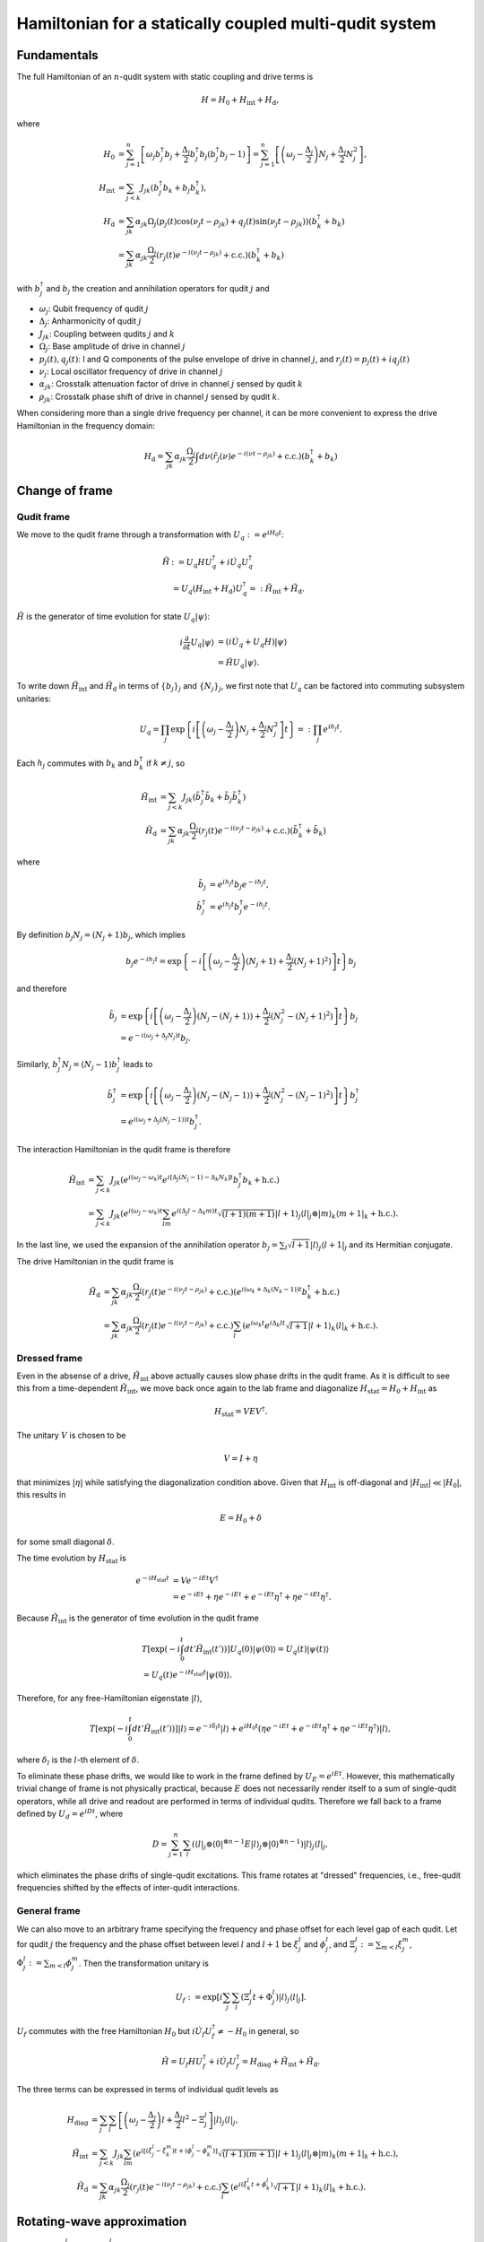 =======================================================
Hamiltonian for a statically coupled multi-qudit system
=======================================================

Fundamentals
============

The full Hamiltonian of an :math:`n`-qudit system with static coupling and drive terms is

.. math::

    H = H_0 + H_{\mathrm{int}} + H_{\mathrm{d}},

where

.. math::

    H_0 & = \sum_{j=1}^{n} \left[ \omega_j b_j^{\dagger} b_j + \frac{\Delta_j}{2} b_j^{\dagger} b_j (b_j^{\dagger} b_j - 1) \right]
          = \sum_{j=1}^{n} \left[ \left( \omega_j - \frac{\Delta_j}{2} \right) N_j + \frac{\Delta_j}{2} N_j^2 \right], \\
    H_{\mathrm{int}} & = \sum_{j<k} J_{jk} \left( b_j^{\dagger} b_k + b_j b_k^{\dagger} \right), \\
    H_{\mathrm{d}} & = \sum_{jk} \alpha_{jk} \Omega_j \left( p_j(t) \cos (\nu_j t - \rho_{jk}) + q_j(t) \sin (\nu_j t - \rho_{jk}) \right)
                       \left( b_k^{\dagger} + b_k \right) \\
                   & = \sum_{jk} \alpha_{jk} \frac{\Omega_j}{2} \left( r_j(t) e^{-i(\nu_j t - \rho_{jk})} + \mathrm{c.c.} \right)
                       \left( b_k^{\dagger} + b_k \right)

with :math:`b_j^{\dagger}` and :math:`b_j` the creation and annihilation operators for qudit :math:`j` and

- :math:`\omega_j`: Qubit frequency of qudit :math:`j`
- :math:`\Delta_j`: Anharmonicity of qudit :math:`j`
- :math:`J_{jk}`: Coupling between qudits :math:`j` and :math:`k`
- :math:`\Omega_j`: Base amplitude of drive in channel :math:`j`
- :math:`p_j (t), q_j (t)`: I and Q components of the pulse envelope of drive in channel :math:`j`, and :math:`r_j (t) = p_j(t) + iq_j(t)`
- :math:`\nu_j`: Local oscillator frequency of drive in channel :math:`j`
- :math:`\alpha_{jk}`: Crosstalk attenuation factor of drive in channel :math:`j` sensed by qudit :math:`k`
- :math:`\rho_{jk}`: Crosstalk phase shift of drive in channel :math:`j` sensed by qudit :math:`k`.

When considering more than a single drive frequency per channel, it can be more convenient to express
the drive Hamiltonian in the frequency domain:

.. math::

    H_{\mathrm{d}} = \sum_{jk} \alpha_{jk} \frac{\Omega_j}{2} \int d\nu \left( \tilde{r}_j(\nu) e^{-i (\nu t - \rho_{jk})}
                      + \mathrm{c.c.} \right) \left( b_k^{\dagger} + b_k \right)

Change of frame
===============

Qudit frame
-----------

We move to the qudit frame through a transformation with :math:`U_q := e^{i H_0 t}`:

.. math::

    \tilde{H} & := U_q H U_q^{\dagger} + i \dot{U_q} U_q^{\dagger} \\
    & = U_q (H_{\mathrm{int}} + H_{\mathrm{d}}) U_q^{\dagger} =: \tilde{H}_{\mathrm{int}} + \tilde{H}_{\mathrm{d}}.

:math:`\tilde{H}` is the generator of time evolution for state :math:`U_q |\psi\rangle`:

.. math::

    i \frac{\partial}{\partial t} U_q |\psi\rangle & = (i \dot{U}_q + U_q H) |\psi\rangle \\
                                                   & = \tilde{H} U_q |\psi\rangle.

To write down :math:`\tilde{H}_{\mathrm{int}}` and :math:`\tilde{H}_{\mathrm{d}}` in terms of :math:`\{b_j\}_j` and :math:`\{N_j\}_j`,
we first note that :math:`U_q` can be factored into commuting subsystem unitaries:

.. math::

    U_q = \prod_j \exp \left\{ i \left[\left( \omega_j - \frac{\Delta_j}{2} \right) N_j + \frac{\Delta_j}{2} N_j^2 \right] t \right\}
        =: \prod_j e^{i h_j t}.

Each :math:`h_j` commutes with :math:`b_k` and :math:`b_k^{\dagger}` if :math:`k \neq j`, so

.. math::

    \tilde{H}_{\mathrm{int}} & = \sum_{j<k} J_{jk} \left( \tilde{b}_j^{\dagger} \tilde{b}_k + \tilde{b}_j \tilde{b}_k^{\dagger} \right) \\
    \tilde{H}_{\mathrm{d}} & = \sum_{jk} \alpha_{jk} \frac{\Omega_j}{2} \left( r_j(t) e^{-i(\nu_j t - \rho_{jk})} + \mathrm{c.c.} \right)
                               \left( \tilde{b}_k^{\dagger} + \tilde{b}_k \right)

where

.. math::

    \tilde{b}_{j} & = e^{i h_j t} b_j e^{-i h_j t}, \\
    \tilde{b}_{j}^{\dagger} & = e^{i h_j t} b_j^{\dagger} e^{-i h_j t}.

By definition :math:`b_j N_j = (N_j + 1) b_j`, which implies

.. math::

    b_j e^{-i h_j t} = \exp \left\{ -i \left[\left( \omega_j - \frac{\Delta_j}{2} \right) (N_j + 1)
                                             + \frac{\Delta_j}{2} (N_j + 1)^2) \right] t \right\} b_j

and therefore

.. math::

    \tilde{b}_{j} & = \exp \left\{ i \left[\left( \omega_j - \frac{\Delta_j}{2} \right) (N_j - (N_j + 1))
                                           + \frac{\Delta_j}{2} (N_j^2 - (N_j + 1)^2) \right] t \right\} b_j \\
                  & = e^{-i(\omega_j + \Delta_j N_j) t} b_j.

Similarly, :math:`b_j^{\dagger} N_j = (N_j - 1) b_j^{\dagger}` leads to

.. math::

    \tilde{b}_{j}^{\dagger} & = \exp \left\{ i \left[\left( \omega_j - \frac{\Delta_j}{2} \right) (N_j - (N_j - 1))
                                                     + \frac{\Delta_j}{2} (N_j^2 - (N_j - 1)^2) \right] t \right\} b_j^{\dagger} \\
                  & = e^{i(\omega_j + \Delta_j (N_j - 1)) t} b_j^{\dagger}.

The interaction Hamiltonian in the qudit frame is therefore

.. math::

    \tilde{H}_{\mathrm{int}} & = \sum_{j<k} J_{jk} \left( e^{i (\omega_j - \omega_k) t} e^{i [\Delta_j (N_j - 1) - \Delta_k N_k] t}
                                                          b_j^{\dagger} b_k + \mathrm{h.c.} \right) \\
                             & = \sum_{j<k} J_{jk} \left( e^{i (\omega_j - \omega_k) t} \sum_{lm} e^{i (\Delta_j l - \Delta_k m) t}
                                                          \sqrt{(l+1)(m+1)} | l + 1 \rangle_j \langle l |_j \otimes | m \rangle_k
                                                          \langle m + 1 |_k + \mathrm{h.c.} \right).

In the last line, we used the expansion of the annihilation operator :math:`b_j = \sum_{l} \sqrt{l+1} | l \rangle_j \langle l + 1 |_j`
and its Hermitian conjugate.

The drive Hamiltonian in the qudit frame is

.. math::

    \tilde{H}_{\mathrm{d}} & = \sum_{jk} \alpha_{jk} \frac{\Omega_j}{2} \left( r_j(t) e^{-i(\nu_j t - \rho_{jk})} + \mathrm{c.c.} \right)
                               \left( e^{i(\omega_k + \Delta_k (N_k - 1))t} b_k^{\dagger} + \mathrm{h.c.} \right) \\
                           & = \sum_{jk} \alpha_{jk} \frac{\Omega_j}{2} \left( r_j(t) e^{-i(\nu_j t - \rho_{jk})} + \mathrm{c.c.} \right)
                               \sum_l \left( e^{i \omega_k t} e^{i \Delta_k l t} \sqrt{l+1} | l + 1 \rangle_k \langle l |_k + \mathrm{h.c.} \right).

Dressed frame
-------------

Even in the absense of a drive, :math:`\tilde{H}_{\mathrm{int}}` above actually causes slow phase drifts in the qudit frame. As it is difficult
to see this from a time-dependent :math:`\tilde{H}_{\mathrm{int}}`, we move back once again to the lab frame and diagonalize
:math:`H_{\mathrm{stat}} = H_0 + H_{\mathrm{int}}` as

.. math::

    H_{\mathrm{stat}} = V E V^{\dagger}.

The unitary :math:`V` is chosen to be

.. math::

    V = I + \eta

that minimizes :math:`|\eta|` while satisfying the diagonalization condition above. Given that :math:`H_{\mathrm{int}}` is off-diagonal and
:math:`|H_{\mathrm{int}}| \ll |H_0|`, this results in

.. math::

    E = H_0 + \delta

for some small diagonal :math:`\delta`.

The time evolution by :math:`H_{\mathrm{stat}}` is

.. math::

    e^{-i H_{\mathrm{stat}} t} & = V e^{-iEt} V^{\dagger} \\
                               & = e^{-iEt} + \eta e^{-iEt} + e^{-iEt} \eta^{\dagger} + \eta e^{-iEt} \eta^{\dagger}.

Because :math:`\tilde{H}_{\mathrm{int}}` is the generator of time evolution in the qudit frame

.. math::

    & T \left[ \exp \left(-i \int_{0}^{t} dt' \tilde{H}_{\mathrm{int}} (t') \right) \right] U_q(0) |\psi(0)\rangle
    = U_q(t) |\psi(t)\rangle \\
    & = U_q(t) e^{-i H_{\mathrm{stat}} t} |\psi(0)\rangle.

Therefore, for any free-Hamiltonian eigenstate :math:`|l\rangle`,

.. math::

    T \left[ \exp \left(-i \int_{0}^{t} dt' \tilde{H}_{\mathrm{int}} (t') \right) \right] |l\rangle
    = e^{-i \delta_{l} t} |l\rangle + e^{i H_0 t} \left(\eta e^{-iEt} + e^{-iEt} \eta^{\dagger} + \eta e^{-iEt} \eta^{\dagger} \right) |l\rangle,

where :math:`\delta_{l}` is the :math:`l`-th element of :math:`\delta`.

To eliminate these phase drifts, we would like to work in the frame defined by :math:`U_E = e^{i E t}`. However, this mathematically trivial change
of frame is not physically practical, because :math:`E` does not necessarily render itself to a sum of single-qudit operators, while all drive and
readout are performed in terms of individual qudits. Therefore we fall back to a frame defined by :math:`U_d = e^{i D t}`, where

.. math::

    D = \sum_{j=1}^{n} \sum_{l} \left( \langle l |_j \otimes \langle 0 |^{\otimes n-1} E | l \rangle_j \otimes | 0 \rangle^{\otimes n-1} \right)
        | l \rangle_j \langle l |_j,

which eliminates the phase drifts of single-qudit excitations. This frame rotates at "dressed" frequencies, i.e., free-qudit frequencies
shifted by the effects of inter-qudit interactions.

General frame
-------------

We can also move to an arbitrary frame specifying the frequency and phase offset for each level gap of each qudit. Let for qudit :math:`j` the frequency
and the phase offset between level :math:`l` and :math:`l+1` be :math:`\xi_{j}^{l}` and :math:`\phi_{j}^{l}`, and :math:`\Xi_{j}^{l} := \sum_{m<l} \xi_{j}^{m}`,
:math:`\Phi_{j}^{l} := \sum_{m<l} \phi_{j}^{m}`. Then the transformation unitary is

.. math::

    U_f := \exp \left[ i \sum_j \sum_l \left( \Xi_j^l t + \Phi_j^{l} \right) |l\rangle_j \langle l |_j \right].

:math:`U_f` commutes with the free Hamiltonian :math:`H_0` but :math:`i \dot{U}_f U_f^{\dagger} \neq -H_0` in general, so

.. math::

    \tilde{H} = U_f H U_f^{\dagger} + i \dot{U_f} U_f^{\dagger} = H_{\mathrm{diag}} + \tilde{H}_{\mathrm{int}} + \tilde{H}_{\mathrm{d}}.

The three terms can be expressed in terms of individual qudit levels as

.. math::

    H_{\mathrm{diag}} & = \sum_{j} \sum_{l} \left[ \left( \omega_j - \frac{\Delta_j}{2} \right) l + \frac{\Delta_j}{2} l^2 - \Xi_j^{l} \right] |l\rangle_j \langle l|_j, \\
    \tilde{H}_{\mathrm{int}} & = \sum_{j<k} J_{jk} \sum_{lm} \left( e^{i [(\xi_j^{l} - \xi_{k}^{m}) t + (\phi_j^{l} - \phi_k^{m})]} \sqrt{(l+1)(m+1)} |l+1\rangle_j \langle l|_j \otimes |m\rangle_k \langle m+1|_k + \mathrm{h.c.} \right), \\
    \tilde{H}_{\mathrm{d}} & = \sum_{jk} \alpha_{jk} \frac{\Omega_j}{2} \left( r_j(t) e^{-i (\nu_j t - \rho_{jk})} + \mathrm{c.c.} \right) \sum_l \left( e^{i (\xi_k^{l} t + \phi_k^{l})} \sqrt{l+1} |l + 1 \rangle_k \langle l |_k  + \mathrm{h.c.} \right).

Rotating-wave approximation
===========================

When :math:`|\nu_j + \xi_k^l| \gg |\nu_j - \xi_k^l|` for all :math:`j, k, l`, we can apply the rotating-wave approximation (RWA) to the drive Hamiltonian and ignore
the fast-oscillating terms:

.. math::

    \bar{H}_{\mathrm{d}} = \sum_{jk} \alpha_{jk} \frac{\Omega_j}{2} \left( r_j(t) e^{i \rho_{jk}} \sum_l e^{-i (\epsilon_{jk}^l t - \phi_{k}^l)} \sqrt{l+1} |l+1\rangle_k \langle l |_k + \mathrm{h.c.} \right),

where :math:`\epsilon_{jk}^l := \nu_j - \xi_k^l`.

The RWA drive Hamiltonian in the frequency domain is (assuming :math:`\tilde{r}_j` has support only around the frame frequencies)

.. math::

    \bar{H}_{\mathrm{d}} = \sum_{jk} \alpha_{jk} \frac{\Omega_j}{2} \int d\nu \left( \tilde{r}_j(\nu) e^{i \rho_{jk}} \sum_l e^{-i [(\nu - \xi_k^l) t - \phi_{k}^l]} |l+1\rangle_k \langle l |_k + \mathrm{h.c.} \right).

.. _drive-hamiltonian:

Drive Hamiltonian
=================

The drive Hamiltonian for a given channel :math:`j`, qudit :math:`k`, level :math:`l` is

.. math::

    \tilde{H}_{\mathrm{d}}|_{jk}^{l} = \alpha_{jk} \frac{\Omega_j}{2} \left( r_j(t) e^{-i (\nu_j t - \rho_{jk})} + \mathrm{c.c.} \right) \left( e^{i (\xi_k^{l} t + \phi_k^{l})} \sqrt{l+1} |l + 1 \rangle_k \langle l |_k  + \mathrm{h.c.} \right).

Let

.. math::

    R_{jk}(t) = \alpha_{jk} e^{i\rho_{jk}} \frac{\Omega_j}{2} r_j(t)

and

.. math::

    A^{l}_{k} & = e^{-i \phi^{l}_{k}} \sqrt{l + 1} | l \rangle_k \langle l + 1 |_k, \\
    X^{l}_{k} & = A^{l\dagger}_{k} + A^{l}_{k} \\
    Y^{l}_{k} & = i(A^{l\dagger}_{k} - A^{l}_{k}).

Then the drive term above is

.. math::

    \tilde{H}_{\mathrm{d}}|_{jk}^{l} = & R_{jk}(t) e^{-i (\nu_j - \xi_k^{l}) t} A^{l\dagger}_{k} + R^{*}_{jk}(t) e^{i (\nu_j - \xi_k^{l}) t} A^{l}_{k}
                                       + R^{*}_{jk}(t) e^{i (\nu_j + \xi_k^{l}) t} A^{l\dagger}_{k} + R_{jk}(t) e^{-i (\nu_j + \xi_k^{l}) t} A^{l}_{k} \\
                                     = & \mathrm{Re}[R_{jk}(t) e^{-i (\nu_j - \xi_k^{l}) t} + R_{jk}(t) e^{-i (\nu_j + \xi_k^{l}) t}] X^{l}_{k}
                                       + \mathrm{Im}[R_{jk}(t) e^{-i (\nu_j - \xi_k^{l}) t} - R_{jk}(t) e^{-i (\nu_j + \xi_k^{l}) t}] Y^{l}_{k} \\
                                     = & 2 \mathrm{Re}[R_{jk}(t) e^{-i \nu_j t}] [\cos(\xi_k^{l} t) X^{l}_{k} + \sin(\xi_k^{l} t) Y^{l}_{k}].

With the rotating-wave approximation we instead have

.. math::

    \bar{H}_{\mathrm{d}}|_{jk}^{l} = & R_{jk}(t) e^{-i (\nu_j - \xi_k^{l}) t} A^{l\dagger}_{k} + R^{*}_{jk}(t) e^{i (\nu_j - \xi_k^{l}) t} A^{l}_{k} \\
                                     = & \mathrm{Re}[R_{jk}(t) e^{-i (\nu_j - \xi_k^{l}) t}] X^{l}_{k} + \mathrm{Im}[R_{jk}(t) e^{-i (\nu_j - \xi_k^{l}) t}] Y^{l}_{k}.

The representation in terms of :math:`X^{l}_{k}` and :math:`Y^{l}_{k}` operators has several advantages over using :math:`A^{l}_{k}` and :math:`A^{l\dagger}_{k}`:

- When :math:`r_j(t)` is a callable, QuTiP `sesolve` seems to run slightly faster when :math:`X` and :math:`Y` with real coefficients are passed as Hamiltonian terms.
- The Hamiltonian is manifestly Hermitian.
- For a pure real or imaginary :math:`R_{jk}(t)`, on-resonant (:math:`\nu_j = \xi_k^{l}`) drive, the RWA Hamiltonian reduces to a single term.
